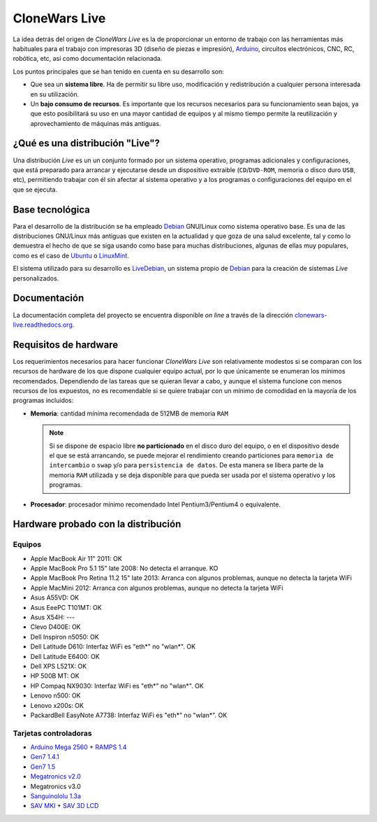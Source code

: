 ==============
CloneWars Live
==============

La idea detrás del origen de *CloneWars Live* es la de proporcionar un entorno de trabajo con las herramientas más habituales para el trabajo con impresoras 3D (diseño de piezas e impresión), `Arduino`_, circuitos electrónicos, CNC, RC, robótica, etc, así como documentación relacionada. 

.. _`Arduino`: http://www.arduino.cc

Los puntos principales que se han tenido en cuenta en su desarrollo son:

* Que sea un **sistema libre**. Ha de permitir su libre uso, modificación y redistribución a cualquier persona interesada en su utilización.

* Un **bajo consumo de recursos**. Es importante que los recursos necesarios para su funcionamiento sean bajos, ya que esto posibilitará su uso en una mayor cantidad de equipos y al mismo tiempo permite la reutilización y aprovechamiento de máquinas más antiguas.

¿Qué es una distribución "Live"?
================================

Una distribución *Live* es un un conjunto formado por un sistema operativo, programas adicionales y configuraciones, que está preparado para arrancar y ejecutarse desde un dispositivo extraible (``CD``/``DVD-ROM``, memoria o disco duro ``USB``, etc), permitiendo trabajar con él sin afectar al sistema operativo y a los programas o configuraciones del equipo en el que se ejecuta.

Base tecnológica
================

Para el desarrollo de la distribución se ha empleado `Debian`_ GNU/Linux como sistema operativo base. Es una de las distribuciones GNU/Linux más antiguas que existen en la actualidad y que goza de una salud excelente, tal y como lo demuestra el hecho de que se siga usando como base para muchas distribuciones, algunas de ellas muy populares, como es el caso de `Ubuntu`_ o `LinuxMint`_.

El sistema utilizado para su desarrollo es `LiveDebian`_, un sistema propio de `Debian`_ para la creación de sistemas *Live* personalizados.

.. _`Debian`: http://www.debian.org
.. _`Ubuntu`: http://www.ubuntu.com
.. _`LinuxMint`: http://www.linuxmint.com
.. _`LiveDebian`: http://live.debian.net

Documentación
=============

La documentación completa del proyecto se encuentra disponible *on line* a través de la dirección `clonewars-live.readthedocs.org`_.

.. _`clonewars-live.readthedocs.org`: http://clonewars-live.readthedocs.org/es/latest

Requisitos de hardware
======================

Los requerimientos necesarios para hacer funcionar *CloneWars Live* son relativamente modestos si se comparan con los recursos de hardware de los que dispone cualquier equipo actual, por lo que únicamente se enumeran los mínimos recomendados. Dependiendo de las tareas que se quieran llevar a cabo, y aunque el sistema funcione con menos recursos de los expuestos, no es recomendable si se quiere trabajar con un mínimo de comodidad en la mayoría de los programas incluidos:

* **Memoria**: cantidad mínima recomendada de 512MB de memoria ``RAM``

  .. note::
    Si se dispone de espacio libre **no particionado** en el disco duro del equipo, o en el dispositivo desde el que se está arrancando, se puede mejorar el rendimiento creando particiones para ``memoria de intercambio`` o ``swap`` y/o para ``persistencia de datos``. De esta manera se libera parte de la memoria ``RAM`` utilizada y se deja disponible para que pueda ser usada por el sistema operativo y los programas.

* **Procesador**: procesador mínimo recomendado Intel Pentium3/Pentium4 o equivalente.

Hardware probado con la distribución
====================================

Equipos
-------

* Apple MacBook Air 11" 2011: OK
* Apple MacBook Pro 5.1 15" late 2008: No detecta el arranque. KO
* Apple MacBook Pro Retina 11.2 15" late 2013: Arranca con algunos problemas, aunque no detecta la tarjeta WiFi
* Apple MacMini 2012: Arranca con algunos problemas, aunque no detecta la tarjeta WiFi
* Asus A55VD: OK
* Asus EeePC T101MT: OK
* Asus X54H: ---
* Clevo D400E: OK
* Dell Inspiron n5050: OK
* Dell Latitude D610: Interfaz WiFi es "eth*" no "wlan*". OK
* Dell Latitude E6400: OK
* Dell XPS L521X: OK
* HP 500B MT: OK
* HP Compaq NX9030: Interfaz WiFi es "eth*" no "wlan*". OK
* Lenovo n500: OK
* Lenovo x200s: OK
* PackardBell EasyNote A7738: Interfaz WiFi es "eth*" no "wlan*". OK


Tarjetas controladoras
----------------------

* `Arduino Mega 2560`_ + `RAMPS 1.4`_
* `Gen7 1.4.1`_
* `Gen7 1.5`_
* `Megatronics v2.0`_
* Megatronics v3.0
* `Sanguinololu 1.3a`_
* `SAV MKI`_ + `SAV 3D LCD`_

.. _`Arduino Mega 2560`: http://arduino.cc/en/Main/arduinoBoardMega2560
.. _`Gen7 1.4.1`: http://reprap.org/wiki/Gen7_Board_1.4.1
.. _`Gen7 1.5`: http://reprap.org/wiki/Gen7_Board-AVR_1.5
.. _`Megatronics v2.0`: http://reprap.org/wiki/Megatronics_2.0
.. _`RAMPS 1.4`: http://reprap.org/wiki/RAMPS_1.4/es
.. _`Sanguinololu 1.3a`: http://reprap.org/wiki/Sanguinololu/es
.. _`SAV 3D LCD`: http://reprap.org/wiki/SAV_3D_LCD
.. _`SAV MKI`: http://reprap.org/wiki/SAV_MKI/es
